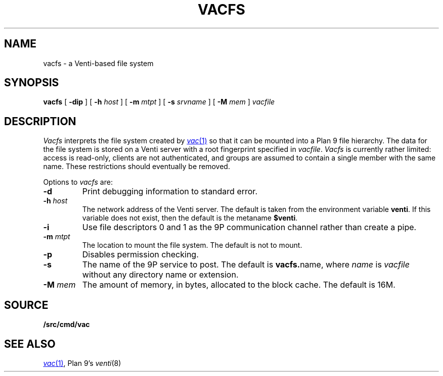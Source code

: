 .TH VACFS 4
.SH NAME
vacfs \- a Venti-based file system
.SH SYNOPSIS
.B vacfs
[
.B -dip
]
[
.B -h
.I host
]
[
.B -m
.I mtpt
]
[
.B -s
.I srvname
]
[
.B -M
.I mem
]
.I vacfile
.SH DESCRIPTION
.I Vacfs
interprets the file system created by
.MR vac 1
so that it can be mounted into a Plan 9 file hierarchy.
The data for the file system is stored on a Venti server
with a root fingerprint specified in
.IR vacfile .
.I Vacfs
is currently rather limited: access is read-only,
clients are not authenticated, and groups are assumed to
contain a single member with the same name.
These restrictions should eventually be removed.
.PP
Options to
.I vacfs
are:
.TP
.B -d
Print debugging information to standard error.
.TP
.BI -h " host
The network address of the Venti server.
The default is taken from the environment variable
.BR venti .
If this variable does not exist, then the default is the
metaname
.BR $venti .
.\" which can be configured via
.\" .IR ndb (6).
.TP
.B -i
Use file descriptors 0 and 1 as the 9P communication channel rather than create a pipe.
.TP
.BI -m " mtpt
The location to mount the file system. The default is not to mount.
.TP
.BI -p
Disables permission checking.
.TP
.B -s
The name of the 9P service to post.
The default is
.BR vacfs. name \fR,
where
.I name
is
.I vacfile
without any directory name or
.L .vac
extension.
.TP
.BI -M " mem
The amount of memory, in bytes, allocated to the block cache. The default is 16M.
.PD
.SH SOURCE
.B \*9/src/cmd/vac
.SH "SEE ALSO"
.MR vac 1 ,
Plan 9's
.IR venti (8)
